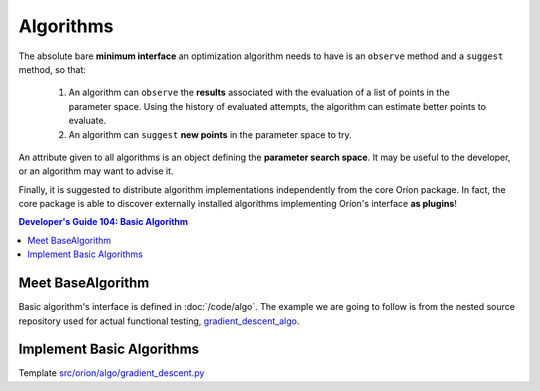 **********
Algorithms
**********

The absolute bare **minimum interface** an optimization algorithm needs to have
is an ``observe`` method and a ``suggest`` method, so that:

 1. An algorithm can ``observe`` the **results** associated with the evaluation
    of a list of points in the parameter space. Using the history of evaluated
    attempts, the algorithm can estimate better points to evaluate.
 2. An algorithm can ``suggest`` **new points** in the parameter space to try.

An attribute given to all algorithms is an object defining the **parameter
search space**. It may be useful to the developer, or an algorithm may want
to advise it.

Finally, it is suggested to distribute algorithm implementations
independently from the core Oríon package. In fact, the core package is able
to discover externally installed algorithms implementing Oríon's interface
**as plugins**!

.. contents:: Developer's Guide 104: Basic Algorithm

Meet BaseAlgorithm
==================

Basic algorithm's interface is defined in :doc:`/code/algo`.
The example we are going to follow is from the nested source repository used for
actual functional testing, gradient_descent_algo_.

Implement Basic Algorithms
==========================

Template `src/orion/algo/gradient_descent.py <gradient_descent_algo_code>`_

.. _gradient_descent_algo: https://github.com/epistimio/orion/tree/master/tests/functional/gradient_descent_algo
.. _gradient_descent_algo_code: https://github.com/epistimio/orion/blob/master/tests/functional/gradient_descent_algo/src/orion/algo/gradient_descent.py

